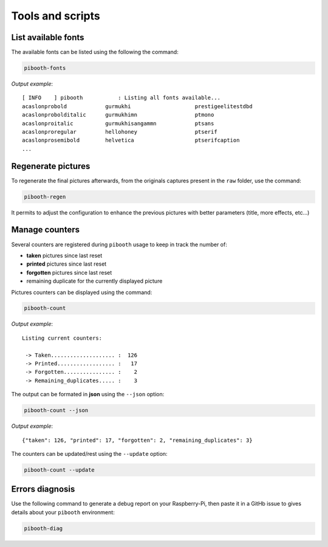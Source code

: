 .. _scripts:

Tools and scripts
-----------------

List available fonts
^^^^^^^^^^^^^^^^^^^^

The available fonts can be listed using the following the command:

.. code-block:: bash

    pibooth-fonts

*Output example*::

    [ INFO    ] pibooth           : Listing all fonts available...
    acaslonprobold            gurmukhi                    prestigeelitestdbd
    acaslonprobolditalic      gurmukhimn                  ptmono
    acaslonproitalic          gurmukhisangammn            ptsans
    acaslonproregular         hellohoney                  ptserif
    acaslonprosemibold        helvetica                   ptserifcaption
    ...

Regenerate pictures
^^^^^^^^^^^^^^^^^^^

To regenerate the final pictures afterwards, from the originals captures present in the
``raw`` folder, use the command:

.. code-block:: bash

    pibooth-regen

It permits to adjust the configuration to enhance the previous pictures with better
parameters (title, more effects, etc...)

Manage counters
^^^^^^^^^^^^^^^

Several counters are registered during ``pibooth`` usage to keep in track the
number of:

- **taken** pictures since last reset
- **printed** pictures since last reset
- **forgotten** pictures since last reset
- remaining duplicate for the currently displayed picture

Pictures counters can be displayed using the command:

.. code-block:: bash

    pibooth-count

*Output example*::

    Listing current counters:

     -> Taken.................... :  126
     -> Printed.................. :   17
     -> Forgotten................ :    2
     -> Remaining_duplicates..... :    3

The output can be formated in **json** using the ``--json`` option:

.. code-block:: bash

    pibooth-count --json

*Output example*::

    {"taken": 126, "printed": 17, "forgotten": 2, "remaining_duplicates": 3}

The counters can be updated/rest using the ``--update`` option:

.. code-block:: bash

    pibooth-count --update

Errors diagnosis
^^^^^^^^^^^^^^^^

Use the following command to generate a debug report on your Raspberry-Pi, then
paste it in a GitHb issue to gives details about your ``pibooth`` environment:

.. code-block:: bash

    pibooth-diag
